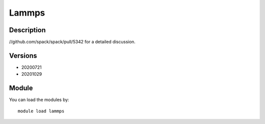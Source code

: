 .. _backbone-label:

Lammps
==============================

Description
~~~~~~~~
//github.com/spack/spack/pull/5342 for a detailed discussion.

Versions
~~~~~~~~
- 20200721
- 20201029

Module
~~~~~~~~
You can load the modules by::

    module load lammps

